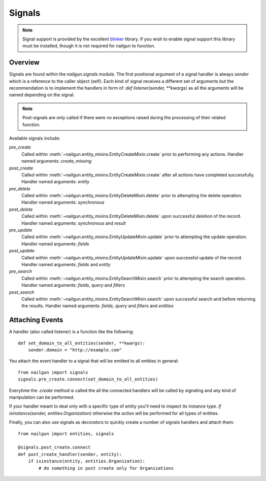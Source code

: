 .. _signals:

=======
Signals
=======

.. versionadded:: 0.27.0

.. note::

  Signal support is provided by the excellent `blinker`_ library. If you wish
  to enable signal support this library must be installed, though it is not
  required for nailgun to function.

Overview
--------

Signals are found within the `nailgun.signals` module.
The first positional argument of a signal handler is always `sender` which is a
reference to the caller object (self).
Each kind of signal receives a different set of arguments but the recommendation
is to implement the handlers in form of: `def listener(sender, **kwargs)` as
all the arguments will be named depending on the signal.

.. note::

  Post-signals are only called if there were no exceptions
  raised during the processing of their related function.

Available signals include:


`pre_create`
  Called within :meth:`~nailgun.entity_mixins.EntityCreateMixin.create` prior to performing
  any actions.
  Handler named arguments: `create_missing`

`post_create`
  Called within :meth:`~nailgun.entity_mixins.EntityCreateMixin.create` after all actions
  have completed successfully.
  Handler named arguments: `entity`

`pre_delete`
  Called within :meth:`~nailgun.entity_mixins.EntityDeleteMixin.delete` prior to
  attempting the delete operation.
  Handler named arguments: `synchronous`

`post_delete`
  Called within :meth:`~nailgun.entity_mixins.EntityDeleteMixin.delete` upon successful
  deletion of the record.
  Handler named arguments: `synchronous` and `result`

`pre_update`
  Called within :meth:`~nailgun.entity_mixins.EntityUpdateMixin.update` prior to
  attempting the update operation.
  Handler named arguments: `fields`

`post_update`
  Called within :meth:`~nailgun.entity_mixins.EntityUpdateMixin.update` upon successful
  update of the record.
  Handler named arguments: `fields` and `entity`

`pre_search`
  Called within :meth:`~nailgun.entity_mixins.EntitySearchMixin.search` prior to
  attempting the search operation.
  Handler named arguments: `fields`, `query` and `filters`

`post_search`
  Called within :meth:`~nailgun.entity_mixins.EntitySearchMixin.search` upon successful
  search and before returning the results.
  Handler named arguments: `fields`, `query` and `filters` and `entities`

Attaching Events
----------------

A handler (also called listener) is a function like the following::

    def set_domain_to_all_entities(sender, **kwargs):
        sender.domain = "http://example.com"


You attach the event handler to a signal that will be emitted to all entities in general::

    from nailgun import signals
    signals.pre_create.connect(set_domain_to_all_entities)


Everytime the `.create` method is called the all the connected handlers will be called
by signaling and any kind of manipulation can be performed.

If your handler meant to deal only with a specific type of entity you'll need
to inspect its instance type. `if isinstance(sender, entities.Organization)` otherwise
the action will be performed for all types of entities.

Finally, you can also use signals as decorators to quickly create a number of
signals handlers and attach them::

    from nailgun import entities, signals

    @signals.post_create.connect
    def post_create_handler(sender, entity):
        if isinstance(entity, entities.Organization):
            # do something in post create only for Organizations

.. _blinker: http://pypi.python.org/pypi/blinker
